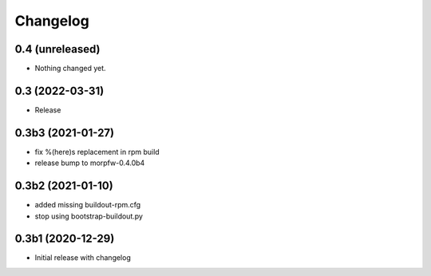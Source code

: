 Changelog 
==========

0.4 (unreleased)
----------------

- Nothing changed yet.


0.3 (2022-03-31)
----------------

- Release


0.3b3 (2021-01-27)
------------------

- fix %(here)s replacement in rpm build
- release bump to morpfw-0.4.0b4

0.3b2 (2021-01-10)
------------------

- added missing buildout-rpm.cfg
- stop using bootstrap-buildout.py


0.3b1 (2020-12-29)
------------------

- Initial release with changelog


